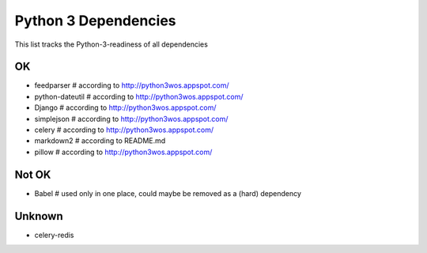 Python 3 Dependencies
=====================

This list tracks the Python-3-readiness of all dependencies

OK
--
* feedparser # according to http://python3wos.appspot.com/
* python-dateutil # according to http://python3wos.appspot.com/
* Django # according to http://python3wos.appspot.com/
* simplejson # according to http://python3wos.appspot.com/
* celery # according to http://python3wos.appspot.com/
* markdown2 # according to README.md
* pillow # according to http://python3wos.appspot.com/

Not OK
------
* Babel # used only in one place, could maybe be removed as a (hard) dependency

Unknown
-------
* celery-redis
